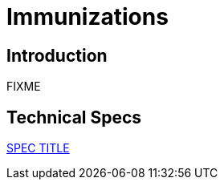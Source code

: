 = Immunizations

== Introduction

FIXME

== Technical Specs

xref:technical_specs/SPEC_CODE.adoc[SPEC TITLE]
